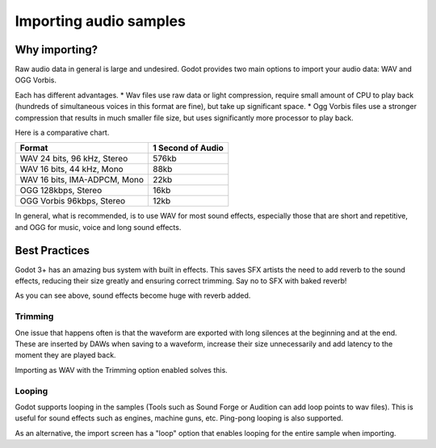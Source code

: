 .. _doc_importing_audio_samples:

Importing audio samples
=======================

Why importing?
--------------

Raw audio data in general is large and undesired. Godot provides two main
options to import your audio data: WAV and OGG Vorbis.

Each has different advantages.
* Wav files use raw data or light compression, require small amount of CPU to play back (hundreds of simultaneous voices in this format are fine), but take up significant space.
* Ogg Vorbis files use a stronger compression that results in much smaller file size, but uses significantly more processor to play back.


.. image:: img/audio_stream_import.png

Here is a comparative chart.

+-------------------------------+---------------------+
| Format                        | 1 Second of Audio   |
+===============================+=====================+
| WAV 24 bits, 96 kHz, Stereo   | 576kb               |
+-------------------------------+---------------------+
| WAV 16 bits, 44 kHz, Mono     | 88kb                |
+-------------------------------+---------------------+
| WAV 16 bits, IMA-ADPCM, Mono  | 22kb                |
+-------------------------------+---------------------+
| OGG 128kbps, Stereo           | 16kb                |
+-------------------------------+---------------------+
| OGG Vorbis 96kbps, Stereo     | 12kb                |
+-------------------------------+---------------------+

In general, what is recommended, is to use WAV for most sound effects, especially those that are short and repetitive, and OGG for music, voice and long sound effects.

Best Practices
--------------

Godot 3+ has an amazing bus system with built in effects. This saves
SFX artists the need to add reverb to the sound effects, reducing their
size greatly and ensuring correct trimming. Say no to SFX with baked
reverb!

.. image:: img/reverb.png

As you can see above, sound effects become huge with reverb added.

Trimming
~~~~~~~~

One issue that happens often is that the waveform are exported with long
silences at the beginning and at the end. These are inserted by
DAWs when saving to a waveform, increase their size unnecessarily and
add latency to the moment they are played back.

Importing as WAV with the Trimming option enabled solves
this.

Looping
~~~~~~~

Godot supports looping in the samples (Tools such as Sound Forge or
Audition can add loop points to wav files). This is useful for sound
effects such as engines, machine guns, etc. Ping-pong looping is also
supported.

As an alternative, the import screen has a "loop" option that enables
looping for the entire sample when importing.


